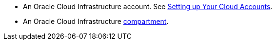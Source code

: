 * An Oracle Cloud Infrastructure account. See https://graal.cloud/gdk/get-started/setting-up-cloud-accounts/[Setting up Your Cloud Accounts].
* An Oracle Cloud Infrastructure https://docs.oracle.com/en/cloud/paas/integration-cloud/oracle-integration-oci/creating-oci-compartment.html[compartment].

